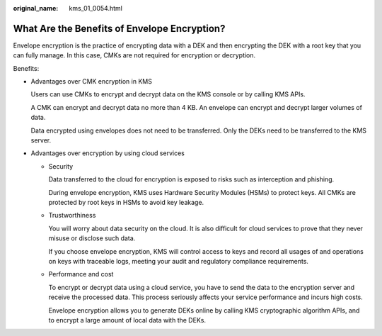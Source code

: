 :original_name: kms_01_0054.html

.. _kms_01_0054:

What Are the Benefits of Envelope Encryption?
=============================================

Envelope encryption is the practice of encrypting data with a DEK and then encrypting the DEK with a root key that you can fully manage. In this case, CMKs are not required for encryption or decryption.

Benefits:

-  Advantages over CMK encryption in KMS

   Users can use CMKs to encrypt and decrypt data on the KMS console or by calling KMS APIs.

   A CMK can encrypt and decrypt data no more than 4 KB. An envelope can encrypt and decrypt larger volumes of data.

   Data encrypted using envelopes does not need to be transferred. Only the DEKs need to be transferred to the KMS server.

-  Advantages over encryption by using cloud services

   -  Security

      Data transferred to the cloud for encryption is exposed to risks such as interception and phishing.

      During envelope encryption, KMS uses Hardware Security Modules (HSMs) to protect keys. All CMKs are protected by root keys in HSMs to avoid key leakage.

   -  Trustworthiness

      You will worry about data security on the cloud. It is also difficult for cloud services to prove that they never misuse or disclose such data.

      If you choose envelope encryption, KMS will control access to keys and record all usages of and operations on keys with traceable logs, meeting your audit and regulatory compliance requirements.

   -  Performance and cost

      To encrypt or decrypt data using a cloud service, you have to send the data to the encryption server and receive the processed data. This process seriously affects your service performance and incurs high costs.

      Envelope encryption allows you to generate DEKs online by calling KMS cryptographic algorithm APIs, and to encrypt a large amount of local data with the DEKs.
